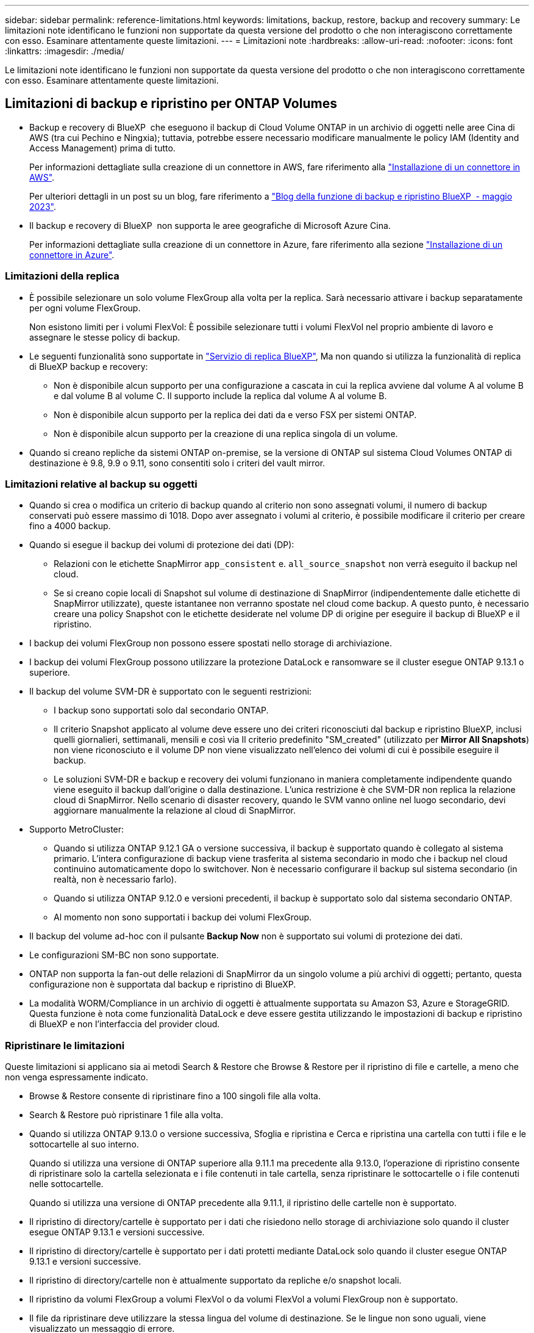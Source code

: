 ---
sidebar: sidebar 
permalink: reference-limitations.html 
keywords: limitations, backup, restore, backup and recovery 
summary: Le limitazioni note identificano le funzioni non supportate da questa versione del prodotto o che non interagiscono correttamente con esso. Esaminare attentamente queste limitazioni. 
---
= Limitazioni note
:hardbreaks:
:allow-uri-read: 
:nofooter: 
:icons: font
:linkattrs: 
:imagesdir: ./media/


[role="lead"]
Le limitazioni note identificano le funzioni non supportate da questa versione del prodotto o che non interagiscono correttamente con esso. Esaminare attentamente queste limitazioni.



== Limitazioni di backup e ripristino per ONTAP Volumes

* Backup e recovery di BlueXP  che eseguono il backup di Cloud Volume ONTAP in un archivio di oggetti nelle aree Cina di AWS (tra cui Pechino e Ningxia); tuttavia, potrebbe essere necessario modificare manualmente le policy IAM (Identity and Access Management) prima di tutto.
+
Per informazioni dettagliate sulla creazione di un connettore in AWS, fare riferimento alla https://docs.netapp.com/us-en/bluexp-setup-admin/task-install-connector-aws-bluexp.html["Installazione di un connettore in AWS"^].

+
Per ulteriori dettagli in un post su un blog, fare riferimento a https://community.netapp.com/t5/Tech-ONTAP-Blogs/BlueXP-Backup-and-Recovery-Feature-Blog-May-23-Updates/ba-p/444052["Blog della funzione di backup e ripristino BlueXP  - maggio 2023"^].

* Il backup e recovery di BlueXP  non supporta le aree geografiche di Microsoft Azure Cina.
+
Per informazioni dettagliate sulla creazione di un connettore in Azure, fare riferimento alla sezione https://docs.netapp.com/us-en/bluexp-setup-admin/task-install-connector-azure-bluexp.html["Installazione di un connettore in Azure"^].





=== Limitazioni della replica

* È possibile selezionare un solo volume FlexGroup alla volta per la replica. Sarà necessario attivare i backup separatamente per ogni volume FlexGroup.
+
Non esistono limiti per i volumi FlexVol: È possibile selezionare tutti i volumi FlexVol nel proprio ambiente di lavoro e assegnare le stesse policy di backup.

* Le seguenti funzionalità sono supportate in https://docs.netapp.com/us-en/bluexp-replication/index.html["Servizio di replica BlueXP"], Ma non quando si utilizza la funzionalità di replica di BlueXP backup e recovery:
+
** Non è disponibile alcun supporto per una configurazione a cascata in cui la replica avviene dal volume A al volume B e dal volume B al volume C. Il supporto include la replica dal volume A al volume B.
** Non è disponibile alcun supporto per la replica dei dati da e verso FSX per sistemi ONTAP.
** Non è disponibile alcun supporto per la creazione di una replica singola di un volume.


* Quando si creano repliche da sistemi ONTAP on-premise, se la versione di ONTAP sul sistema Cloud Volumes ONTAP di destinazione è 9.8, 9.9 o 9.11, sono consentiti solo i criteri del vault mirror.




=== Limitazioni relative al backup su oggetti

* Quando si crea o modifica un criterio di backup quando al criterio non sono assegnati volumi, il numero di backup conservati può essere massimo di 1018. Dopo aver assegnato i volumi al criterio, è possibile modificare il criterio per creare fino a 4000 backup.
* Quando si esegue il backup dei volumi di protezione dei dati (DP):
+
** Relazioni con le etichette SnapMirror `app_consistent` e. `all_source_snapshot` non verrà eseguito il backup nel cloud.
** Se si creano copie locali di Snapshot sul volume di destinazione di SnapMirror (indipendentemente dalle etichette di SnapMirror utilizzate), queste istantanee non verranno spostate nel cloud come backup. A questo punto, è necessario creare una policy Snapshot con le etichette desiderate nel volume DP di origine per eseguire il backup di BlueXP e il ripristino.


* I backup dei volumi FlexGroup non possono essere spostati nello storage di archiviazione.
* I backup dei volumi FlexGroup possono utilizzare la protezione DataLock e ransomware se il cluster esegue ONTAP 9.13.1 o superiore.
* Il backup del volume SVM-DR è supportato con le seguenti restrizioni:
+
** I backup sono supportati solo dal secondario ONTAP.
** Il criterio Snapshot applicato al volume deve essere uno dei criteri riconosciuti dal backup e ripristino BlueXP, inclusi quelli giornalieri, settimanali, mensili e così via Il criterio predefinito "SM_created" (utilizzato per *Mirror All Snapshots*) non viene riconosciuto e il volume DP non viene visualizzato nell'elenco dei volumi di cui è possibile eseguire il backup.
** Le soluzioni SVM-DR e backup e recovery dei volumi funzionano in maniera completamente indipendente quando viene eseguito il backup dall'origine o dalla destinazione. L'unica restrizione è che SVM-DR non replica la relazione cloud di SnapMirror. Nello scenario di disaster recovery, quando le SVM vanno online nel luogo secondario, devi aggiornare manualmente la relazione al cloud di SnapMirror.




* Supporto MetroCluster:
+
** Quando si utilizza ONTAP 9.12.1 GA o versione successiva, il backup è supportato quando è collegato al sistema primario. L'intera configurazione di backup viene trasferita al sistema secondario in modo che i backup nel cloud continuino automaticamente dopo lo switchover. Non è necessario configurare il backup sul sistema secondario (in realtà, non è necessario farlo).
** Quando si utilizza ONTAP 9.12.0 e versioni precedenti, il backup è supportato solo dal sistema secondario ONTAP.
** Al momento non sono supportati i backup dei volumi FlexGroup.


* Il backup del volume ad-hoc con il pulsante *Backup Now* non è supportato sui volumi di protezione dei dati.
* Le configurazioni SM-BC non sono supportate.
* ONTAP non supporta la fan-out delle relazioni di SnapMirror da un singolo volume a più archivi di oggetti; pertanto, questa configurazione non è supportata dal backup e ripristino di BlueXP.
* La modalità WORM/Compliance in un archivio di oggetti è attualmente supportata su Amazon S3, Azure e StorageGRID. Questa funzione è nota come funzionalità DataLock e deve essere gestita utilizzando le impostazioni di backup e ripristino di BlueXP e non l'interfaccia del provider cloud.




=== Ripristinare le limitazioni

Queste limitazioni si applicano sia ai metodi Search & Restore che Browse & Restore per il ripristino di file e cartelle, a meno che non venga espressamente indicato.

* Browse & Restore consente di ripristinare fino a 100 singoli file alla volta.
* Search & Restore può ripristinare 1 file alla volta.
* Quando si utilizza ONTAP 9.13.0 o versione successiva, Sfoglia e ripristina e Cerca e ripristina una cartella con tutti i file e le sottocartelle al suo interno.
+
Quando si utilizza una versione di ONTAP superiore alla 9.11.1 ma precedente alla 9.13.0, l'operazione di ripristino consente di ripristinare solo la cartella selezionata e i file contenuti in tale cartella, senza ripristinare le sottocartelle o i file contenuti nelle sottocartelle.

+
Quando si utilizza una versione di ONTAP precedente alla 9.11.1, il ripristino delle cartelle non è supportato.

* Il ripristino di directory/cartelle è supportato per i dati che risiedono nello storage di archiviazione solo quando il cluster esegue ONTAP 9.13.1 e versioni successive.
* Il ripristino di directory/cartelle è supportato per i dati protetti mediante DataLock solo quando il cluster esegue ONTAP 9.13.1 e versioni successive.
* Il ripristino di directory/cartelle non è attualmente supportato da repliche e/o snapshot locali.
* Il ripristino da volumi FlexGroup a volumi FlexVol o da volumi FlexVol a volumi FlexGroup non è supportato.
* Il file da ripristinare deve utilizzare la stessa lingua del volume di destinazione. Se le lingue non sono uguali, viene visualizzato un messaggio di errore.
* La priorità di ripristino _alta_ non è supportata quando si ripristinano i dati dallo storage di archivio Azure ai sistemi StorageGRID.
* Se si effettua il backup di un volume DP e si decide di interrompere la relazione di SnapMirror in quel volume, non sarà possibile ripristinare i file in quel volume a meno che non si elimini anche la relazione di SnapMirror o si inverta la direzione di SnapMirror.
* Limitazioni del ripristino rapido:
+
** La posizione di destinazione deve essere un sistema Cloud Volumes ONTAP che utilizzi ONTAP 9.13.0 o versioni successive.
** Non è supportato con i backup che si trovano nell'archivio.
** I volumi FlexGroup sono supportati solo se il sistema di origine da cui è stato creato il backup cloud eseguiva ONTAP 9.12.1 o versione successiva.
** I volumi SnapLock sono supportati solo se il sistema di origine da cui è stato creato il backup cloud eseguiva ONTAP 9.11.0 o versione successiva.



